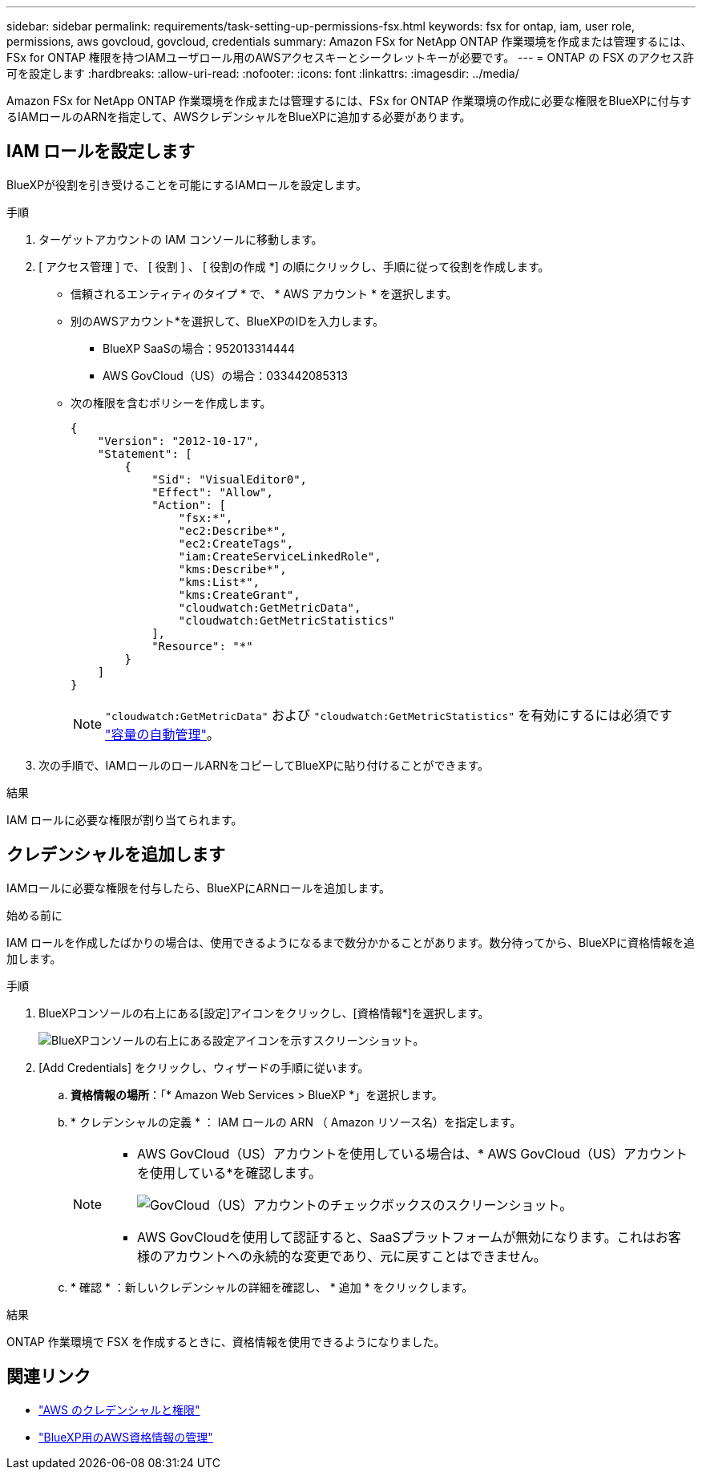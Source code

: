 ---
sidebar: sidebar 
permalink: requirements/task-setting-up-permissions-fsx.html 
keywords: fsx for ontap, iam, user role, permissions, aws govcloud, govcloud, credentials 
summary: Amazon FSx for NetApp ONTAP 作業環境を作成または管理するには、FSx for ONTAP 権限を持つIAMユーザロール用のAWSアクセスキーとシークレットキーが必要です。 
---
= ONTAP の FSX のアクセス許可を設定します
:hardbreaks:
:allow-uri-read: 
:nofooter: 
:icons: font
:linkattrs: 
:imagesdir: ../media/


[role="lead"]
Amazon FSx for NetApp ONTAP 作業環境を作成または管理するには、FSx for ONTAP 作業環境の作成に必要な権限をBlueXPに付与するIAMロールのARNを指定して、AWSクレデンシャルをBlueXPに追加する必要があります。



== IAM ロールを設定します

BlueXPが役割を引き受けることを可能にするIAMロールを設定します。

.手順
. ターゲットアカウントの IAM コンソールに移動します。
. [ アクセス管理 ] で、 [ 役割 ] 、 [ 役割の作成 *] の順にクリックし、手順に従って役割を作成します。
+
** 信頼されるエンティティのタイプ * で、 * AWS アカウント * を選択します。
** 別のAWSアカウント*を選択して、BlueXPのIDを入力します。
+
*** BlueXP SaaSの場合：952013314444
*** AWS GovCloud（US）の場合：033442085313


** 次の権限を含むポリシーを作成します。
+
[source, json]
----
{
    "Version": "2012-10-17",
    "Statement": [
        {
            "Sid": "VisualEditor0",
            "Effect": "Allow",
            "Action": [
                "fsx:*",
                "ec2:Describe*",
                "ec2:CreateTags",
                "iam:CreateServiceLinkedRole",
                "kms:Describe*",
                "kms:List*",
                "kms:CreateGrant",
                "cloudwatch:GetMetricData",
                "cloudwatch:GetMetricStatistics"
            ],
            "Resource": "*"
        }
    ]
}
----
+

NOTE: `"cloudwatch:GetMetricData"` および `"cloudwatch:GetMetricStatistics"` を有効にするには必須です link:../use/task-manage-working-environment.html["容量の自動管理"]。



. 次の手順で、IAMロールのロールARNをコピーしてBlueXPに貼り付けることができます。


.結果
IAM ロールに必要な権限が割り当てられます。



== クレデンシャルを追加します

IAMロールに必要な権限を付与したら、BlueXPにARNロールを追加します。

.始める前に
IAM ロールを作成したばかりの場合は、使用できるようになるまで数分かかることがあります。数分待ってから、BlueXPに資格情報を追加します。

.手順
. BlueXPコンソールの右上にある[設定]アイコンをクリックし、[資格情報*]を選択します。
+
image:screenshot_settings_icon.gif["BlueXPコンソールの右上にある設定アイコンを示すスクリーンショット。"]

. [Add Credentials] をクリックし、ウィザードの手順に従います。
+
.. *資格情報の場所*：「* Amazon Web Services > BlueXP *」を選択します。
.. * クレデンシャルの定義 * ： IAM ロールの ARN （ Amazon リソース名）を指定します。
+
[NOTE]
====
*** AWS GovCloud（US）アカウントを使用している場合は、* AWS GovCloud（US）アカウントを使用している*を確認します。
+
image:screenshot-govcloud-checkbox.png["GovCloud（US）アカウントのチェックボックスのスクリーンショット。"]

*** AWS GovCloudを使用して認証すると、SaaSプラットフォームが無効になります。これはお客様のアカウントへの永続的な変更であり、元に戻すことはできません。


====
.. * 確認 * ：新しいクレデンシャルの詳細を確認し、 * 追加 * をクリックします。




.結果
ONTAP 作業環境で FSX を作成するときに、資格情報を使用できるようになりました。



== 関連リンク

* https://docs.netapp.com/us-en/cloud-manager-setup-admin/concept-accounts-aws.html["AWS のクレデンシャルと権限"^]
* https://docs.netapp.com/us-en/cloud-manager-setup-admin/task-adding-aws-accounts.html["BlueXP用のAWS資格情報の管理"^]

